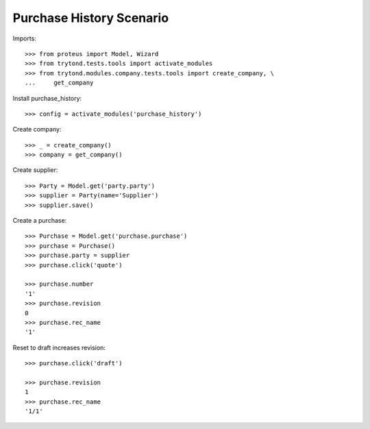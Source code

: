 =========================
Purchase History Scenario
=========================

Imports::

    >>> from proteus import Model, Wizard
    >>> from trytond.tests.tools import activate_modules
    >>> from trytond.modules.company.tests.tools import create_company, \
    ...     get_company

Install purchase_history::

    >>> config = activate_modules('purchase_history')

Create company::

    >>> _ = create_company()
    >>> company = get_company()

Create supplier::

    >>> Party = Model.get('party.party')
    >>> supplier = Party(name='Supplier')
    >>> supplier.save()

Create a purchase::

   >>> Purchase = Model.get('purchase.purchase')
   >>> purchase = Purchase()
   >>> purchase.party = supplier
   >>> purchase.click('quote')

   >>> purchase.number
   '1'
   >>> purchase.revision
   0
   >>> purchase.rec_name
   '1'

Reset to draft increases revision::

   >>> purchase.click('draft')

   >>> purchase.revision
   1
   >>> purchase.rec_name
   '1/1'

